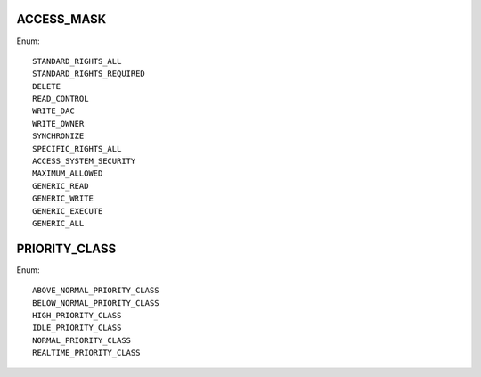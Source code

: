 ACCESS_MASK
===========

Enum::

    STANDARD_RIGHTS_ALL
    STANDARD_RIGHTS_REQUIRED
    DELETE
    READ_CONTROL
    WRITE_DAC
    WRITE_OWNER
    SYNCHRONIZE
    SPECIFIC_RIGHTS_ALL
    ACCESS_SYSTEM_SECURITY
    MAXIMUM_ALLOWED
    GENERIC_READ
    GENERIC_WRITE
    GENERIC_EXECUTE
    GENERIC_ALL


PRIORITY_CLASS
==============

Enum::

    ABOVE_NORMAL_PRIORITY_CLASS
    BELOW_NORMAL_PRIORITY_CLASS
    HIGH_PRIORITY_CLASS
    IDLE_PRIORITY_CLASS
    NORMAL_PRIORITY_CLASS
    REALTIME_PRIORITY_CLASS
